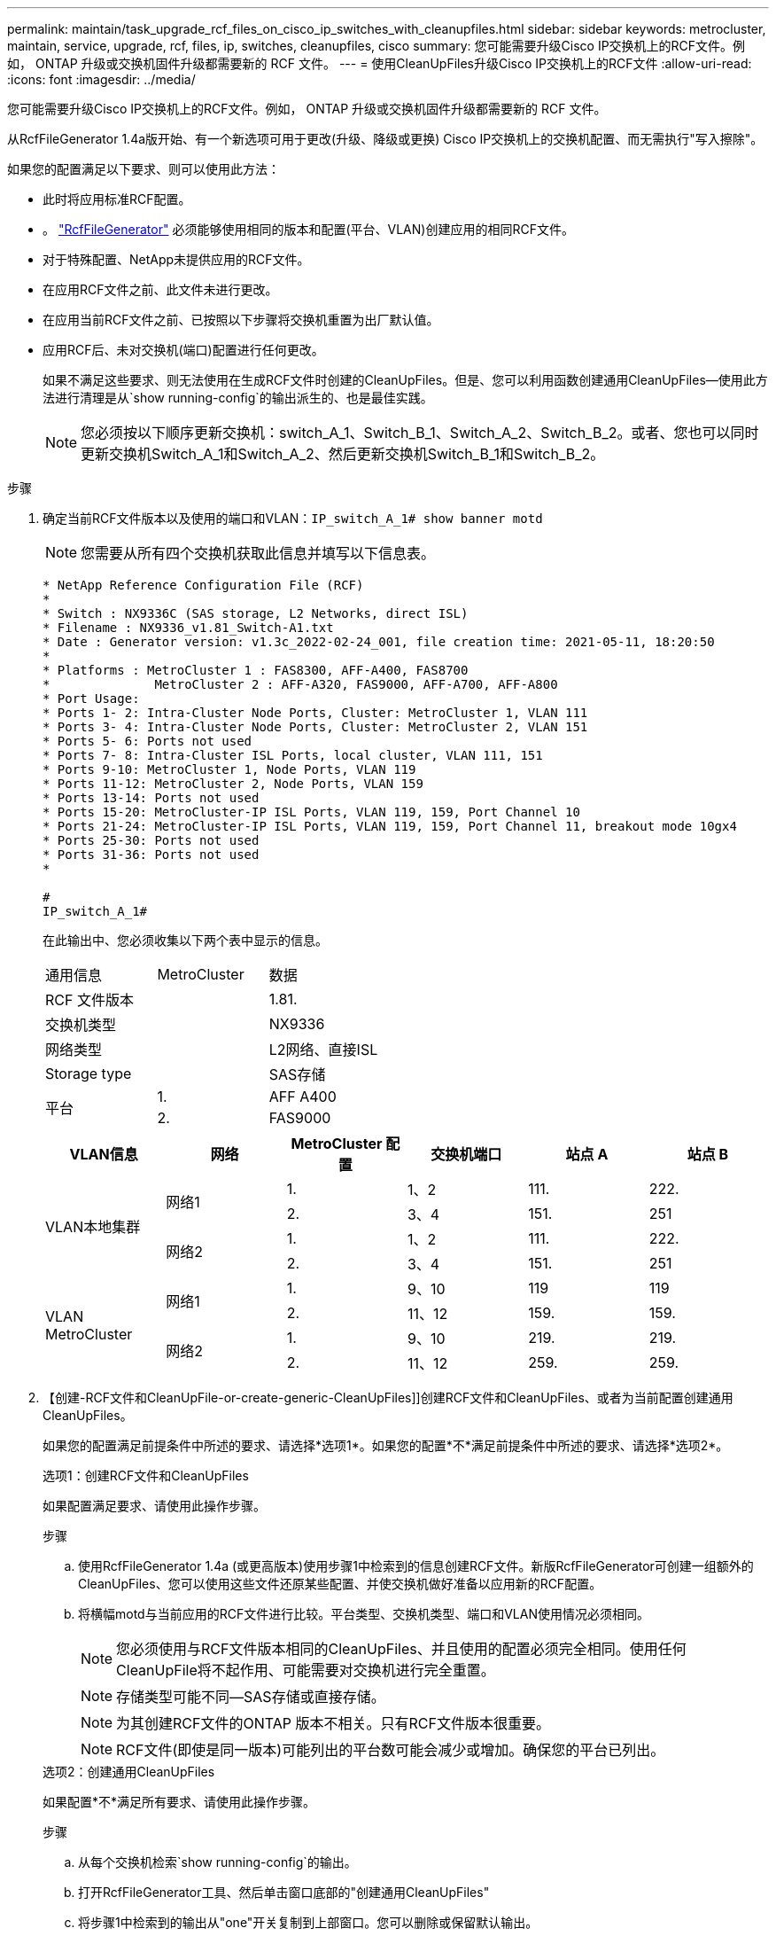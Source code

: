---
permalink: maintain/task_upgrade_rcf_files_on_cisco_ip_switches_with_cleanupfiles.html 
sidebar: sidebar 
keywords: metrocluster, maintain, service, upgrade, rcf, files, ip, switches, cleanupfiles, cisco 
summary: 您可能需要升级Cisco IP交换机上的RCF文件。例如， ONTAP 升级或交换机固件升级都需要新的 RCF 文件。 
---
= 使用CleanUpFiles升级Cisco IP交换机上的RCF文件
:allow-uri-read: 
:icons: font
:imagesdir: ../media/


[role="lead"]
您可能需要升级Cisco IP交换机上的RCF文件。例如， ONTAP 升级或交换机固件升级都需要新的 RCF 文件。

从RcfFileGenerator 1.4a版开始、有一个新选项可用于更改(升级、降级或更换) Cisco IP交换机上的交换机配置、而无需执行"写入擦除"。

如果您的配置满足以下要求、则可以使用此方法：

* 此时将应用标准RCF配置。
* 。 https://mysupport.netapp.com/site/tools/tool-eula/rcffilegenerator["RcfFileGenerator"] 必须能够使用相同的版本和配置(平台、VLAN)创建应用的相同RCF文件。
* 对于特殊配置、NetApp未提供应用的RCF文件。
* 在应用RCF文件之前、此文件未进行更改。
* 在应用当前RCF文件之前、已按照以下步骤将交换机重置为出厂默认值。
* 应用RCF后、未对交换机(端口)配置进行任何更改。
+
如果不满足这些要求、则无法使用在生成RCF文件时创建的CleanUpFiles。但是、您可以利用函数创建通用CleanUpFiles—使用此方法进行清理是从`show running-config`的输出派生的、也是最佳实践。

+

NOTE: 您必须按以下顺序更新交换机：switch_A_1、Switch_B_1、Switch_A_2、Switch_B_2。或者、您也可以同时更新交换机Switch_A_1和Switch_A_2、然后更新交换机Switch_B_1和Switch_B_2。



.步骤
. 确定当前RCF文件版本以及使用的端口和VLAN：`IP_switch_A_1# show banner motd`
+

NOTE: 您需要从所有四个交换机获取此信息并填写以下信息表。

+
[listing]
----
* NetApp Reference Configuration File (RCF)
*
* Switch : NX9336C (SAS storage, L2 Networks, direct ISL)
* Filename : NX9336_v1.81_Switch-A1.txt
* Date : Generator version: v1.3c_2022-02-24_001, file creation time: 2021-05-11, 18:20:50
*
* Platforms : MetroCluster 1 : FAS8300, AFF-A400, FAS8700
*              MetroCluster 2 : AFF-A320, FAS9000, AFF-A700, AFF-A800
* Port Usage:
* Ports 1- 2: Intra-Cluster Node Ports, Cluster: MetroCluster 1, VLAN 111
* Ports 3- 4: Intra-Cluster Node Ports, Cluster: MetroCluster 2, VLAN 151
* Ports 5- 6: Ports not used
* Ports 7- 8: Intra-Cluster ISL Ports, local cluster, VLAN 111, 151
* Ports 9-10: MetroCluster 1, Node Ports, VLAN 119
* Ports 11-12: MetroCluster 2, Node Ports, VLAN 159
* Ports 13-14: Ports not used
* Ports 15-20: MetroCluster-IP ISL Ports, VLAN 119, 159, Port Channel 10
* Ports 21-24: MetroCluster-IP ISL Ports, VLAN 119, 159, Port Channel 11, breakout mode 10gx4
* Ports 25-30: Ports not used
* Ports 31-36: Ports not used
*

#
IP_switch_A_1#
----
+
在此输出中、您必须收集以下两个表中显示的信息。

+
|===


| 通用信息 | MetroCluster | 数据 


| RCF 文件版本 |  | 1.81. 


| 交换机类型 |  | NX9336 


| 网络类型 |  | L2网络、直接ISL 


| Storage type |  | SAS存储 


.2+| 平台 | 1. | AFF A400 


| 2. | FAS9000 
|===
+
|===
| VLAN信息 | 网络 | MetroCluster 配置 | 交换机端口 | 站点 A | 站点 B 


.4+| VLAN本地集群 .2+| 网络1 | 1. | 1、2 | 111. | 222. 


| 2. | 3、4 | 151. | 251 


.2+| 网络2 | 1. | 1、2 | 111. | 222. 


| 2. | 3、4 | 151. | 251 


.4+| VLAN MetroCluster .2+| 网络1 | 1. | 9、10 | 119 | 119 


| 2. | 11、12 | 159. | 159. 


.2+| 网络2 | 1. | 9、10 | 219. | 219. 


| 2. | 11、12 | 259. | 259. 
|===
. 【创建-RCF文件和CleanUpFile-or-create-generic-CleanUpFiles]]创建RCF文件和CleanUpFiles、或者为当前配置创建通用CleanUpFiles。
+
如果您的配置满足前提条件中所述的要求、请选择*选项1*。如果您的配置*不*满足前提条件中所述的要求、请选择*选项2*。

+
[role="tabbed-block"]
====
.选项1：创建RCF文件和CleanUpFiles
--
如果配置满足要求、请使用此操作步骤。

.步骤
.. 使用RcfFileGenerator 1.4a (或更高版本)使用步骤1中检索到的信息创建RCF文件。新版RcfFileGenerator可创建一组额外的CleanUpFiles、您可以使用这些文件还原某些配置、并使交换机做好准备以应用新的RCF配置。
.. 将横幅motd与当前应用的RCF文件进行比较。平台类型、交换机类型、端口和VLAN使用情况必须相同。
+

NOTE: 您必须使用与RCF文件版本相同的CleanUpFiles、并且使用的配置必须完全相同。使用任何CleanUpFile将不起作用、可能需要对交换机进行完全重置。

+

NOTE: 存储类型可能不同—SAS存储或直接存储。

+

NOTE: 为其创建RCF文件的ONTAP 版本不相关。只有RCF文件版本很重要。

+

NOTE: RCF文件(即使是同一版本)可能列出的平台数可能会减少或增加。确保您的平台已列出。



--
.选项2：创建通用CleanUpFiles
--
如果配置*不*满足所有要求、请使用此操作步骤。

.步骤
.. 从每个交换机检索`show running-config`的输出。
.. 打开RcfFileGenerator工具、然后单击窗口底部的"创建通用CleanUpFiles"
.. 将步骤1中检索到的输出从"one"开关复制到上部窗口。您可以删除或保留默认输出。
.. 单击"创建CUF文件"。
.. 将输出从下部窗口复制到文本文件(此文件为CleanUpFile)。
.. 对配置中的所有交换机重复步骤c、d和e。
+
此操作步骤 的末尾应包含四个文本文件、每个交换机一个。您可以按照与使用选项1创建的CleanUpFiles相同的方式使用这些文件。



--
====
. 【创建新的RCF文件针对新配置】为新配置创建新的RCF文件。创建这些文件的方式与上一步创建文件的方式相同、但选择相应的ONTAP 和RCF文件版本除外。
+
完成此步骤后、您应该有两组RCF文件、每组包含12个文件。

. 将文件下载到bootflash。
+
.. 下载在中创建的CleanUpFiles <<Create-RCF-files-and-CleanUpFiles-or-create-generic-CleanUpFiles,创建RCF文件和CleanUpFiles、或者为当前配置创建通用CleanUpFiles>>
+

NOTE: 此CleanUpFile用于当前应用的RCF文件、而*不*用于要升级到的新RCF。

+
Switch-A1的CleanUpFile示例：`Cleanup_NX9336_v1.81_Switch-A1.txt`

.. 下载您在中创建的"新"RCF文件 <<Create-the-new-RCF-files-for-the-new-configuration,为新配置创建"新"RCF文件。>>
+
Switch-A1的RCF文件示例：`NX9336_v1.90_Switch-A1.txt`

.. 下载在中创建的CleanUpFiles <<Create-the-new-RCF-files-for-the-new-configuration,为新配置创建"新"RCF文件。>> 此步骤为可选步骤—您可以在将来使用此文件更新交换机配置。它与当前应用的配置匹配。
+
Switch-A1的CleanUpFile示例：`Cleanup_NX9336_v1.90_Switch-A1.txt`

+

NOTE: 您必须使用CleanUpFile获取正确(匹配)的RCF版本。如果您对其他RCF版本或其他配置使用CleanUpFile、则清理配置可能无法正常运行。

+
以下示例将这三个文件复制到bootflash：

+
[listing]
----
IP_switch_A_1# copy sftp://user@50.50.50.50/RcfFiles/NX9336-direct-SAS_v1.81_MetroCluster-IP_L2Direct_A400FAS8700_xxx_xxx_xxx_xxx/Cleanup_NX9336_v1.81_Switch-A1.txt bootflash:
IP_switch_A_1# copy sftp://user@50.50.50.50/RcfFiles/NX9336-direct-SAS_v1.90_MetroCluster-IP_L2Direct_A400FAS8700A900FAS9500_xxx_xxx_xxx_xxxNX9336_v1.90//NX9336_v1.90_Switch-A1.txt bootflash:
IP_switch_A_1# copy sftp://user@50.50.50.50/RcfFiles/NX9336-direct-SAS_v1.90_MetroCluster-IP_L2Direct_A400FAS8700A900FAS9500_xxx_xxx_xxx_xxxNX9336_v1.90//Cleanup_NX9336_v1.90_Switch-A1.txt bootflash:
----


. 应用CleanUpFile或通用CleanUpFile。
+
某些配置已还原、并且交换机端口会"脱机"。

+
.. 确认没有待定的启动配置更改：`show running-config diff`
+
[listing]
----
IP_switch_A_1# show running-config diff
IP_switch_A_1#
----


. 如果看到系统输出、请将运行配置保存到启动配置：`copy running-config startup-config`
+

NOTE: 系统输出指示启动配置和运行配置不同、并且待定更改。如果不保存待定更改、则无法通过重新加载交换机进行回滚。

+
.. 应用CleanUpFile：
+
[listing]
----

IP_switch_A_1# copy bootflash:Cleanup_NX9336_v1.81_Switch-A1.txt running-config

IP_switch_A_1#
----
+

NOTE: 此脚本可能需要一段时间才能返回到交换机提示符。不需要输出。



. 查看正在运行的配置以验证是否已清除此配置：`show running-config`
+
当前配置应显示：

+
** 未配置任何类映射和IP访问列表
** 未配置任何策略映射
** 未配置任何服务策略
** 未配置端口配置文件
** 所有以太网接口(mgmt0除外、mgmt0不应显示任何配置、只应配置VLAN 1)。
+
如果发现已配置上述任何项、则可能无法应用新的RCF文件配置。但是、您可以通过重新加载交换机*而不*将正在运行的配置保存到启动配置来还原到先前的配置。交换机将显示先前的配置。



. 应用RCF文件并验证端口是否联机。
+
.. 应用RCF文件。
+
[listing]
----
IP_switch_A_1# copy bootflash:NX9336_v1.90-X2_Switch-A1.txt running-config
----
+

NOTE: 应用配置时会显示一些警告消息。不会显示错误消息。

.. 应用配置后、使用以下命令之一验证集群和MetroCluster 端口是否联机：`show interface brief`、`show cdp neighbors`或`show LLDP neighbors`
+

NOTE: 如果您更改了本地集群的VLAN并升级了站点上的第一个交换机、则集群运行状况监控可能不会将此状态报告为"运行状况良好"、因为旧配置和新配置中的VLAN不匹配。更新第二个交换机后、此状态应恢复为运行状况良好。

+
如果未正确应用配置、或者您不希望保留配置、则可以通过重新加载交换机*而不将正在运行的配置保存到启动配置来还原到先前的配置。交换机将显示先前的配置。



. 保存配置并重新加载交换机。
+
[listing]
----
IP_switch_A_1# copy running-config startup-config

IP_switch_A_1# reload
----

